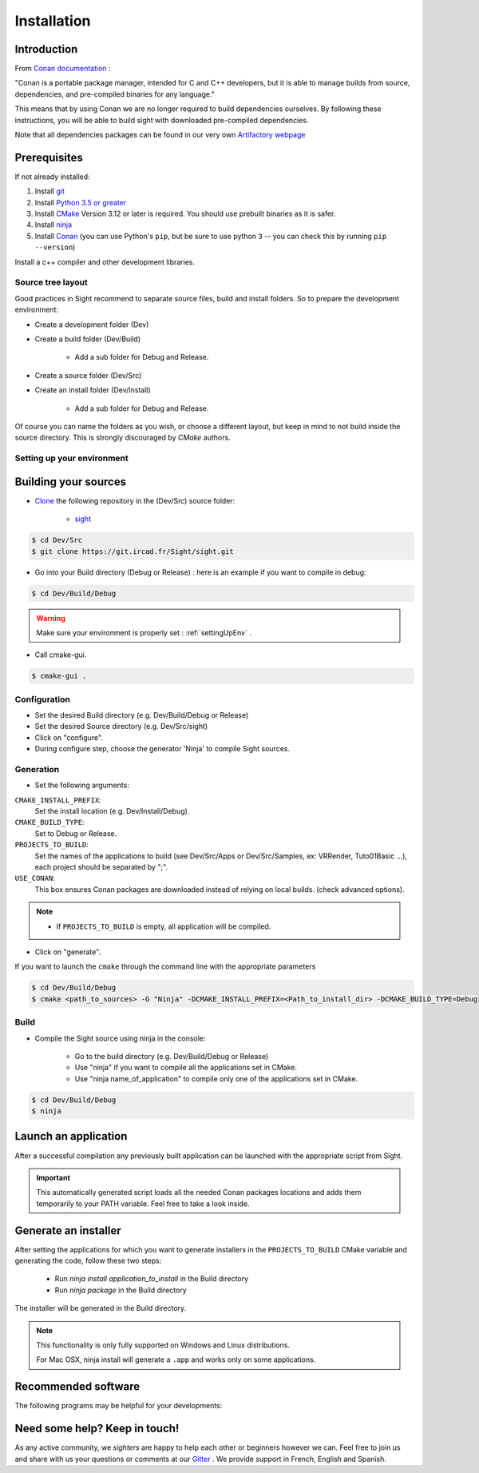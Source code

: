 Installation
============

Introduction
------------

From `Conan documentation <https://docs.conan.io/en/latest/>`_ :

"Conan is a portable package manager, intended for C and C++ developers, but it is able to manage builds from source,
dependencies, and pre-compiled binaries for any language."

This means that by using Conan we are no longer required to build dependencies ourselves. By following these
instructions, you will be able to build sight with downloaded pre-compiled dependencies.

Note that all dependencies packages can be found in our very own
`Artifactory webpage <https://conan.ircad.fr/artifactory/webapp/#/home>`_

Prerequisites
-------------

.. tabs::

   .. group-tab:: Linux

        For now, only Linux Mint 18 and 19 distributions are supported, other distributions may work but have
        not been tested.

   .. group-tab:: Windows

        For now, only `Visual Studio 2017` is supported, other versions may work but have not been tested.


   .. group-tab:: Mac OSX

        For now, only `Mojave 10.14` is supported, other versions may work but have not been tested.

If not already installed:

#. Install `git <https://git-scm.com/>`_
#. Install `Python 3.5 or greater <https://www.python.org/downloads/>`_
#. Install `CMake <http://www.cmake.org/download/>`_ Version 3.12 or later is required. You should use prebuilt binaries as it is safer.
#. Install `ninja <https://github.com/ninja-build/ninja/releases>`_
#. Install `Conan  <https://docs.conan.io/en/latest/installation.html>`_ (you can use Python's ``pip``, but be sure to use python ``3`` -- you can check this by running ``pip --version``)

Install a c++ compiler and other development libraries.

.. tabs::

   .. group-tab:: Linux

        Install `gcc 7 <https://gcc.gnu.org/>`_  or `clang 6.0 <http://clang.llvm.org/>`_ (As pre-built packages are
        only compiled with this versions).

        Depending on which linux distribution you use,
        for example on **Mint**, you can run the following command to download and install these tools:

        .. code:: bash

            $ sudo apt-get install build-essential ninja-build python3 git

        And dependency development libraries :

        .. code:: bash

            $ sudo apt-get install libz3-dev libiconv-hook-dev libpng-dev libjpeg-turbo8-dev \
              libtiff5-dev libfreetype6-dev libxml2-dev libexpat1-dev libicu-dev libfontconfig1-dev \
              libx264-dev libx265-dev libusb-dev libusb-1.0-0-dev libxcb.*-dev  libx11-xcb-dev \
              libglu1-mesa-dev libglew-dev libvlc-dev libvlccore-dev vlc libxrender-dev libxi-dev \
              libasound2-dev libgstreamer1.0-dev libssl-dev libxt-dev libgstreamer-plugins-*1.0-dev \
              libudev-dev libxaw7-dev libxrandr-dev libavcodec-dev libavutil-dev libavformat-dev \
              libswscale-dev libavresample-dev

   .. group-tab:: Windows

        Install `Visual Studio 2017 Community <https://visualstudio.microsoft.com/>`_


   .. group-tab:: Mac OSX

        Install `Xcode 10.1 <https://itunes.apple.com/fr/app/xcode/id497799835?mt=12>`_

        For an easy install, you can use the `Homebrew project <http://brew.sh/>`_  to install missing packages.
        Brewed python is python ``3`` and is required since default macOS python is ``2``

        .. code:: bash

            $ brew install git
            & brew install python
            $ brew install cmake
            $ brew install ninja


Source tree layout
~~~~~~~~~~~~~~~~~~~

Good practices in Sight recommend to separate source files, build and install folders.
So to prepare the development environment:

* Create a development folder (Dev)

* Create a build folder (Dev/Build)

    * Add a sub folder for Debug and Release.

* Create a source folder (Dev/Src)

* Create an install folder (Dev/Install)

    * Add a sub folder for Debug and Release.

|directories|

Of course you can name the folders as you wish, or choose a different layout, but keep in mind to not build inside the
source directory. This is strongly discouraged by *CMake* authors.

.. |directories| image:: ../media/DirectoriesNoDeps.png


.. _settingUpEnv:

Setting up your environment
~~~~~~~~~~~~~~~~~~~~~~~~~~~~

.. tabs::

   .. group-tab:: Linux

        Make sure all of your Prerequisites_ are loaded into your path correctly, for all installation made through
        `apt-get` this is done automatically but for manually downloaded binaries (e.g. example) you'll need to use
        this command :

        .. code::

            $ PATH=$HOME/<cmake-bin-path>:$PATH

        .. tip::

            Adding this line to a start-up script can save you time and effort!

   .. group-tab:: Windows

        Load into your active PATH environment variable the needed locations in-order to be able to build.

        * Add Visual studio compilers.

        You can use the 'VS2017 x64 Native Tools Command Prompt'  or launch the `vcvarsall.bat` script with the parameter
        `amd64` on your current console.
        The location of that script will look something like this
        ``C:\Program Files (x86)\Microsoft Visual Studio\2017\Community\VC\Auxiliary\Build\vcvarsall.bat``

        * Add the Prerequisites_

        If installed with default parameters ``git``, ``CMake`` and ``Python`` will be automatically loaded into your PATH
        variable.

        For static binaries like ``Ninja`` you will need to add them manually with a command similar to :

        .. code:: bash

            > PATH=%PATH%;C:\Bin

        .. tip::

            Writing a ``.bat`` script that loads all these previous locations to your path can save you time and effort!


   .. group-tab:: Mac OSX

        Make sure all of your Prerequisites_ are loaded into your path correctly, for all installation made through
        `brew` this is done automatically but for manually downloaded binaries you'll need to do it yourself.

        If you haven't done it, launch Xcode at least one time and install the ``Command Line Tools`` when prompted.

        You can do this manually by using the following command:

        .. code:: bash

            $ xcode-select --install

        If you already had installed the ``Command Line Tools``, it may be a good idea to check that the currently used ones are the default:

        .. code:: bash

            $ xcode-select --print-path
            /Applications/Xcode.app/Contents/Developer

        If the above command prints something different, you may reset to the default with:

        .. code:: bash

            $ sudo xcode-select --reset

Building your sources
----------------------

* `Clone <http://git-scm.com/book/en/v2/Git-Basics-Getting-a-Git-Repository#Cloning-an-Existing-Repository>`_ the following repository in the (Dev/Src) source folder:

    * `sight <https://git.ircad.fr/Sight/sight.git>`_


.. code:: bash

    $ cd Dev/Src
    $ git clone https://git.ircad.fr/Sight/sight.git

* Go into your Build directory (Debug or Release) : here is an example if you want to compile in debug:

.. code:: bash

    $ cd Dev/Build/Debug

.. warning:: Make sure your environment is properly set : :ref:`settingUpEnv` .

* Call cmake-gui.

.. code:: bash

    $ cmake-gui .

Configuration
~~~~~~~~~~~~~~~~

* Set the desired Build directory (e.g. Dev/Build/Debug or Release)

* Set the desired Source directory (e.g. Dev/Src/sight)

* Click on "configure".

* During configure step, choose the generator 'Ninja' to compile Sight sources.

Generation
~~~~~~~~~~~~~~

* Set the following arguments:

``CMAKE_INSTALL_PREFIX``:
    Set the install location (e.g. Dev/Install/Debug).
``CMAKE_BUILD_TYPE``:
    Set to Debug or Release.
``PROJECTS_TO_BUILD``:
    Set the names of the applications to build (see Dev/Src/Apps or Dev/Src/Samples, ex: VRRender, Tuto01Basic ...),
    each project should be separated by ";".
``USE_CONAN``:
    This box ensures Conan packages are downloaded instead of relying on local builds. (check advanced options).

.. note::

    - If ``PROJECTS_TO_BUILD`` is empty, all application will be compiled.

* Click on "generate".

If you want to launch the ``cmake``  through the command line with the appropriate parameters

.. code:: bash

    $ cd Dev/Build/Debug
    $ cmake <path_to_sources> -G "Ninja" -DCMAKE_INSTALL_PREFIX=<Path_to_install_dir> -DCMAKE_BUILD_TYPE=Debug

Build
~~~~~~~

* Compile the Sight source using ninja in the console:

    * Go to the build directory (e.g. Dev/Build/Debug or Release)
    * Use "ninja" if you want to compile all the applications set in CMake.
    * Use "ninja name_of_application" to compile only one of the applications set in CMake.

.. code:: bash

    $ cd Dev/Build/Debug
    $ ninja

Launch an application
---------------------

After a successful compilation any previously built application can be launched with the appropriate script from Sight.

.. tabs::

   .. group-tab:: Linux

        You will find in the ``Build/bin`` directory an automatically generated script with the same name (on lowercase)
        as the application you built.

        .. code:: bash

            $ cd Dev/Build/Debug
            $ ./bin/myapplication



   .. group-tab:: Windows

        You will find in the ``Build\bin`` directory an automatically generated ``.bat`` with the same name (on
        lowercase) as the application you built.

        .. code:: bash

            $ cd Dev/Build/Debug
            $ ./bin/myapplication.bat


   .. group-tab:: Mac OSX

        You will find in the ``Build/bin`` directory an automatically generated script with the same name (on lowercase)
        as the application you built.

        .. code:: bash

            $ cd Dev/Build/Debug
            $ ./bin/myapplication

.. important::
    This automatically generated script loads all the needed Conan packages locations and adds them temporarily to your
    PATH variable. Feel free to take a look inside.

Generate an installer
---------------------

After setting the applications for which you want to generate installers in the ``PROJECTS_TO_BUILD`` CMake variable
and generating the code, follow these two steps:

    * Run *ninja install application_to_install* in the Build directory
    * Run *ninja package* in the Build directory

The installer will be generated in the Build directory.

.. note::

    This functionality is only fully supported on Windows and Linux distributions.

    For Mac OSX, ninja install will generate a ``.app`` and works only on some applications.

Recommended software
--------------------

The following programs may be helpful for your developments:

.. tabs::

   .. group-tab:: Linux

        * `QT Creator <https://download.qt.io/official_releases/qtcreator/>`_:
            QT Creator is a multi-OS Integrated Development Environment (IDE) for computer programming.
            You can find a setup tutorial here :ref:`qtcreatorsetup`.

   .. group-tab:: Windows

        * `QT Creator <https://download.qt.io/official_releases/qtcreator/>`_:
            QT Creator is a multi-OS Integrated Development Environment (IDE) for computer programming.
            You can find a setup tutorial here :ref:`qtcreatorsetup`.
        * `Notepad++ <http://notepad-plus-plus.org/>`_:
            Notepad++ is a free source code editor, which is designed with syntax highlighting functionality.
        * `ConsoleZ <https://github.com/cbucher/console/wiki/Downloads>`_:
            ConsoleZ is an alternative command prompt for Windows, adding more capabilities to the default Windows command
            prompt. To compile Sight with the console the windows command prompt has to be set in the tab settings.

   .. group-tab:: Mac OSX

        * `QT Creator <https://download.qt.io/official_releases/qtcreator/>`_:
            QT Creator is a multi-OS Integrated Development Environment (IDE) for computer programming.
            You can find a setup tutorial here :ref:`qtcreatorsetup`.


Need some help? Keep in touch!
-------------------------------

As any active community, we *sighters* are happy to help each other or beginners however we can. Feel free to join us
and share with us your questions or comments at our `Gitter <https://gitter.im/IRCAD-IHU/sight-support>`_ .
We provide support in French, English and Spanish.

